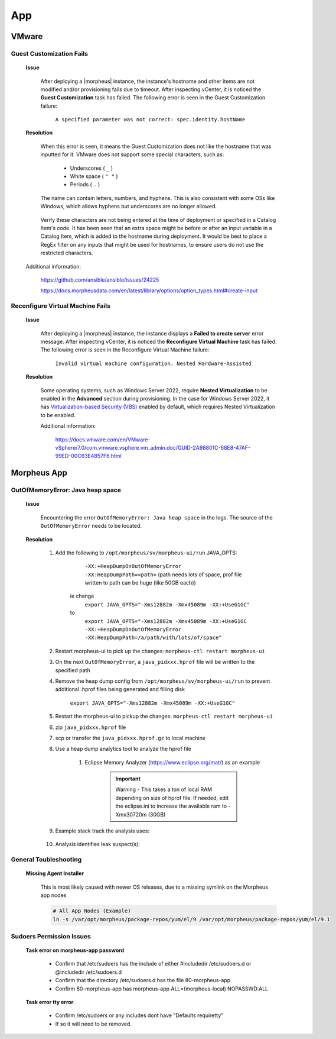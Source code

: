 App
===

VMware
^^^^^^

Guest Customization Fails
`````````````````````````

    **Issue**

        After deploying a |morpheus| instance, the instance's hostname and other items are not modified and/or provisioning fails due to timeout.  After inspecting vCenter, it is noticed the 
        **Guest Customization** task has failed.  The following error is seen in the Guest Customization failure:

            ``A specified parameter was not correct: spec.identity.hostName``
        
    **Resolution**

        When this error is seen, it means the Guest Customization does not like the hostname that was inputted for it.  VMware does not support some special characters, such as:

            - Underscores ( ``_`` )
            - White space ( ``" "`` )
            - Periods     ( ``.`` )

        The name can contain letters, numbers, and hyphens.  This is also consistent with some OSs like Windows, which allows hyphens but underscores are no longer allowed.

            .. image:: /images/support/troubleshooting/app_guest_cust_hostname_failure.png

        Verify these characters are not being entered at the time of deployment or specified in a Catalog Item's code.  It has been seen that an extra space might be before or after an input variable 
        in a Catalog Item, which is added to the hostname during deployment.  It would be best to place a RegEx filter on any inputs that might be used for hostnames, to ensure users do not use the 
        restricted characters.

    Additional information:

        https://github.com/ansible/ansible/issues/24225
        
        https://docs.morpheusdata.com/en/latest/library/options/option_types.html#create-input

Reconfigure Virtual Machine Fails
`````````````````````````````````

    **Issue**

        After deploying a |morpheus| instance, the instance displays a **Failed to create server** error message.  After inspecting vCenter, it is noticed the **Reconfigure Virtual Machine** task has 
        failed.  The following error is seen in the Reconfigure Virtual Machine failure:

            ``Invalid virtual machine configuration. Nested Hardware-Assisted``
        
    **Resolution**

        Some operating systems, such as Windows Server 2022, require **Nested Virtualization** to be enabled in the **Advanced** section during provisioning.  In the case for Windows Server 2022, it has 
        `Virtualization-based Security (VBS) <https://learn.microsoft.com/en-us/windows-hardware/design/device-experiences/oem-vbs>`_ enabled by default, which requires Nested Virtualization to be enabled.
        
        Additional information:

            https://docs.vmware.com/en/VMware-vSphere/7.0/com.vmware.vsphere.vm_admin.doc/GUID-2A98801C-68E8-47AF-99ED-00C63E4857F6.html

Morpheus App
^^^^^^^^^^^^

OutOfMemoryError: Java heap space
`````````````````````````````````

    **Issue**

        Encountering the error ``OutOfMemoryError: Java heap space`` in the logs.  The source of the ``OutOfMemoryError`` needs to be located.

    **Resolution**

        #. Add the following to ``/opt/morpheus/sv/morpheus-ui/run`` JAVA_OPTS:
	
	        ``-XX:+HeapDumpOnOutOfMemoryError -XX:HeapDumpPath=<path>`` (path needs lots of space, prof file written to path can be huge (like 50GB each))
	
            ie change
                ``export JAVA_OPTS="-Xms12882m -Xmx45089m -XX:+UseG1GC"``
            to
                ``export JAVA_OPTS="-Xms12882m -Xmx45089m -XX:+UseG1GC -XX:+HeapDumpOnOutOfMemoryError -XX:HeapDumpPath=/a/path/with/lots/of/space"``
	
        #. Restart morpheus-ui to pick up the changes:  ``morpheus-ctl restart morpheus-ui``
                
        #. On the next ``OutOfMemoryError``, a ``java_pidxxx.hprof`` file will be written to the specified path
                
        #. Remove the heap dump config from ``/opt/morpheus/sv/morpheus-ui/run`` to prevent additional .hprof files being generated and filling disk

            ``export JAVA_OPTS="-Xms12882m -Xmx45089m -XX:+UseG1GC"``

        #. Restart the morpheus-ui to pickup the changes:  ``morpheus-ctl restart morpheus-ui``
                
        #. zip ``java_pidxxx.hprof`` file
                
        #. scp or transfer the ``java_pidxxx.hprof.gz`` to local machine
                
        #. Use a heap dump analytics tool to analyze the hprof file
                
            #. Eclipse Memory Analyzer (https://www.eclipse.org/mat/) as an example
                    
                .. important:: Warning - This takes a ton of local RAM depending on size of hprof file. If needed, edit the eclipse.ini to increase the available ram to -Xmx30720m (30GB)
                
        #. Example stack track the analysis uses:

            .. toggle-header:: :header: **Click to expand**
            
                .. image:: /images/support/troubleshooting/leak_stack_trace.png
        
        #. Analysis identifies leak suspect(s):
            
            .. toggle-header:: :header: **Click to expand**
                
                .. image:: /images/support/troubleshooting/leak_suspects.png

General Toubleshooting
``````````````````````

    **Missing Agent Installer**

        This is most likely caused with newer OS releases, due to a missing symlink on the Morpheus app nodes

        .. code-block:: bash

            # All App Nodes (Example)
            ln -s /var/opt/morpheus/package-repos/yum/el/9 /var/opt/morpheus/package-repos/yum/el/9.1

Sudoers Permission Issues
``````````````````````````
    **Task error on morpheus-app password**

        .. image:: /images/support/troubleshooting/task-sudoer-permissions.png

        * Confirm that /etc/sudoers has the include of either #includedir /etc/sudoers.d or @includedir /etc/sudoers.d
        * Confirm that the directory /etc/sudoers.d has the file 80-morpheus-app
        * Confirm 80-morpheus-app has morpheus-app ALL=(morpheus-local) NOPASSWD:ALL

    **Task error tty error**
        
        .. image:: /images/support/troubleshooting/task-tty-error.png
        
        * Confirm /etc/sudoers or any includes dont have "Defaults  requiretty"
        * If so it will need to be removed.

